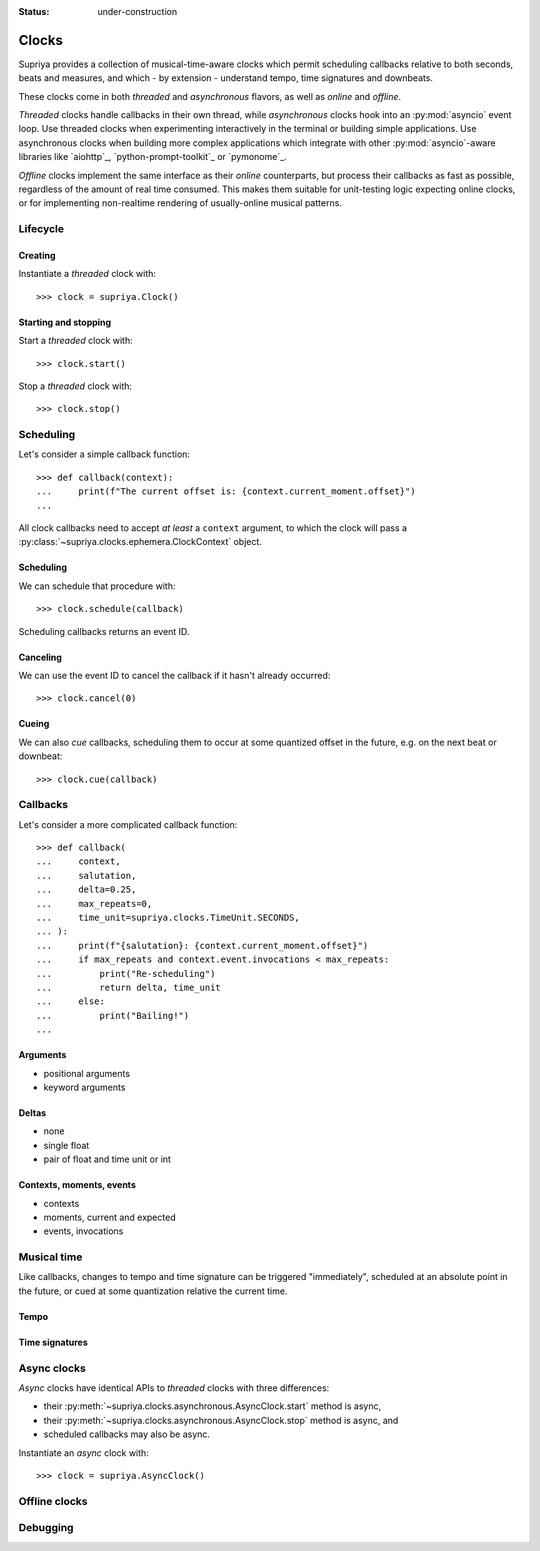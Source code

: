:status: under-construction

Clocks
======

Supriya provides a collection of musical-time-aware clocks which permit
scheduling callbacks relative to both seconds, beats and measures, and which - by
extension - understand tempo, time signatures and downbeats.

These clocks come in both *threaded* and *asynchronous* flavors, as well as
*online* and *offline*.

*Threaded* clocks handle callbacks in their own thread, while *asynchronous*
clocks hook into an :py:mod:`asyncio` event loop. Use threaded clocks when
experimenting interactively in the terminal or building simple applications.
Use asynchronous clocks when building more complex applications which integrate
with other :py:mod:`asyncio`-aware libraries like `aiohttp`_,
`python-prompt-toolkit`_ or `pymonome`_.

*Offline* clocks implement the same interface as their *online* counterparts,
but process their callbacks as fast as possible, regardless of the amount of
real time consumed. This makes them suitable for unit-testing logic expecting
online clocks, or for implementing non-realtime rendering of usually-online
musical patterns.

Lifecycle
---------

Creating
````````

Instantiate a *threaded* clock with::

    >>> clock = supriya.Clock()

Starting and stopping
`````````````````````

Start a *threaded* clock with::

    >>> clock.start()

Stop a *threaded* clock with::

    >>> clock.stop()

Scheduling
----------

Let's consider a simple callback function::

    >>> def callback(context):
    ...     print(f"The current offset is: {context.current_moment.offset}")
    ...

All clock callbacks need to accept *at least* a ``context`` argument, to which
the clock will pass a :py:class:`~supriya.clocks.ephemera.ClockContext` object.

Scheduling
``````````

We can schedule that procedure with::

    >>> clock.schedule(callback)

Scheduling callbacks returns an event ID.

Canceling
`````````

We can use the event ID to cancel the callback if it hasn't already occurred::

    >>> clock.cancel(0)

Cueing
``````

We can also *cue* callbacks, scheduling them to occur at some quantized offset
in the future, e.g. on the next beat or downbeat::

    >>> clock.cue(callback)

Callbacks
---------

Let's consider a more complicated callback function::

    >>> def callback(
    ...     context,
    ...     salutation,
    ...     delta=0.25,
    ...     max_repeats=0,
    ...     time_unit=supriya.clocks.TimeUnit.SECONDS,
    ... ):
    ...     print(f"{salutation}: {context.current_moment.offset}")
    ...     if max_repeats and context.event.invocations < max_repeats:
    ...         print("Re-scheduling")
    ...         return delta, time_unit
    ...     else:
    ...         print("Bailing!")
    ...

Arguments
`````````

- positional arguments
- keyword arguments

Deltas
``````

- none
- single float
- pair of float and time unit or int

Contexts, moments, events
`````````````````````````

- contexts
- moments, current and expected
- events, invocations

Musical time
------------

Like callbacks, changes to tempo and time signature can be triggered
"immediately", scheduled at an absolute point in the future, or cued at some
quantization relative the current time.

Tempo
`````

Time signatures
```````````````

Async clocks
------------

*Async* clocks have identical APIs to *threaded* clocks with three differences:

- their :py:meth:`~supriya.clocks.asynchronous.AsyncClock.start` method is async,
- their :py:meth:`~supriya.clocks.asynchronous.AsyncClock.stop` method is async, and
- scheduled callbacks may also be async.

Instantiate an *async* clock with::

    >>> clock = supriya.AsyncClock()

Offline clocks
--------------

Debugging
---------
